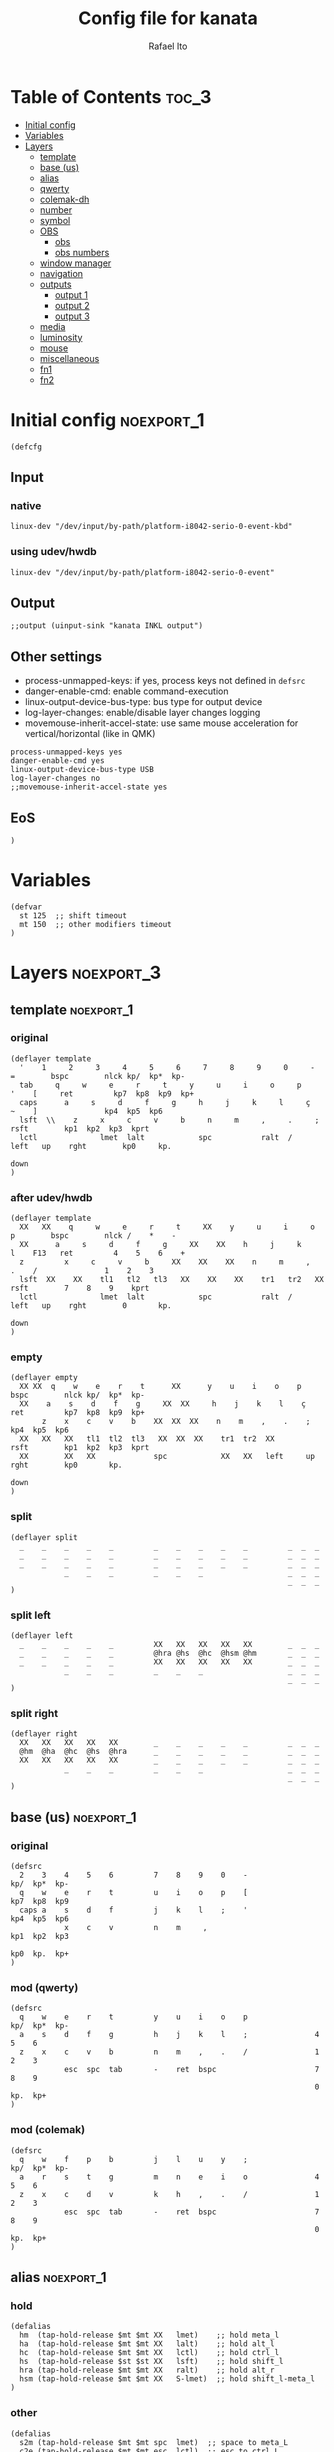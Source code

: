 #+TITLE: Config file for kanata
#+AUTHOR: Rafael Ito
#+PROPERTY: header-args :tangle kanata.kbd
#+DESCRIPTION: config file for kanata
#+STARTUP: showeverything
#+auto_tangle: t

* Table of Contents :toc_3:
- [[#initial-config][Initial config]]
- [[#variables][Variables]]
- [[#layers][Layers]]
  - [[#template][template]]
  - [[#base-us][base (us)]]
  - [[#alias][alias]]
  - [[#qwerty][qwerty]]
  - [[#colemak-dh][colemak-dh]]
  - [[#number][number]]
  - [[#symbol][symbol]]
  - [[#obs][OBS]]
    - [[#obs-1][obs]]
    - [[#obs-numbers][obs numbers]]
  - [[#window-manager][window manager]]
  - [[#navigation][navigation]]
  - [[#outputs][outputs]]
    - [[#output-1][output 1]]
    - [[#output-2][output 2]]
    - [[#output-3][output 3]]
  - [[#media][media]]
  - [[#luminosity][luminosity]]
  - [[#mouse][mouse]]
  - [[#miscellaneous][miscellaneous]]
  - [[#fn1][fn1]]
  - [[#fn2][fn2]]

* Initial config :noexport_1:
#+begin_src kbd
(defcfg
#+end_src
** Input
*** native
#+begin_src kbd :tangle no
  linux-dev "/dev/input/by-path/platform-i8042-serio-0-event-kbd"
#+end_src
*** using udev/hwdb
#+begin_src kbd
  linux-dev "/dev/input/by-path/platform-i8042-serio-0-event"
#+end_src
** Output
#+begin_src kbd
  ;;output (uinput-sink "kanata INKL output")
#+end_src
** Other settings
- process-unmapped-keys: if yes, process keys not defined in =defsrc=
- danger-enable-cmd: enable command-execution
- linux-output-device-bus-type: bus type for output device
- log-layer-changes: enable/disable layer changes logging
- movemouse-inherit-accel-state: use same mouse acceleration for vertical/horizontal (like in QMK)
#+begin_src kbd
  process-unmapped-keys yes
  danger-enable-cmd yes
  linux-output-device-bus-type USB
  log-layer-changes no
  ;;movemouse-inherit-accel-state yes
#+end_src
** EoS
#+begin_src kbd
)
#+end_src
* Variables
#+begin_src kbd
(defvar
  st 125  ;; shift timeout
  mt 150  ;; other modifiers timeout
)
#+end_src
* Layers :noexport_3:
** template :noexport_1:
*** original
#+begin_src kbd :tangle no
(deflayer template
  '    1     2     3     4     5     6     7     8     9     0     -    =        bspc        nlck kp/  kp*  kp-
  tab     q     w     e     r     t     y     u     i     o     p     '    [     ret         kp7  kp8  kp9  kp+
  caps      a     s     d     f     g     h     j     k     l     ç     ~    ]               kp4  kp5  kp6
  lsft  \\    z     x     c     v     b     n     m     ,     .     ;            rsft        kp1  kp2  kp3  kprt
  lctl              lmet  lalt            spc           ralt  /     left   up    rght        kp0     kp.
                                                                           down
)
#+end_src
*** after udev/hwdb
#+begin_src kbd :tangle no
(deflayer template
  XX   XX    q     w     e     r     t     XX    y     u     i     o    p        bspc        nlck /    *    -
  XX      a     s     d     f     g     XX    XX    h     j     k     l    F13   ret         4    5    6    +
  z         x     c     v     b     XX    XX    XX    n     m     ,     .    /               1    2    3
  lsft  XX    XX    tl1   tl2   tl3   XX    XX    XX    tr1   tr2   XX           rsft        7    8    9    kprt
  lctl              lmet  lalt            spc           ralt  /     left   up    rght        0       kp.
                                                                           down
)
#+end_src
*** empty
#+begin_src kbd :tangle no
(deflayer empty
  XX XX  q    w    e    r    t      XX      y    u    i    o    p       bspc        nlck kp/  kp*  kp-
  XX    a    s    d    f    g     XX  XX     h    j    k    l    ç      ret         kp7  kp8  kp9  kp+
       z    x    c    v    b    XX  XX  XX    n    m    ,    .    ;                 kp4  kp5  kp6
  XX   XX   XX   tl1  tl2  tl3   XX  XX  XX    tr1  tr2  XX             rsft        kp1  kp2  kp3  kprt
  XX        XX   XX             spc            XX   XX   left     up    rght        kp0       kp.
                                                                        down
)
#+end_src
*** split
#+begin_src kbd :tangle no
(deflayer split
  _    _    _    _    _         _    _    _    _    _         _  _  _
  _    _    _    _    _         _    _    _    _    _         _  _  _
  _    _    _    _    _         _    _    _    _    _         _  _  _
            _    _    _         _    _    _                   _  _  _
                                                              _  _  _
)
#+end_src
*** split left
#+begin_src kbd :tangle no
(deflayer left
  _    _    _    _    _         XX   XX   XX   XX   XX        _  _  _
  _    _    _    _    _         @hra @hs  @hc  @hsm @hm       _  _  _
  _    _    _    _    _         XX   XX   XX   XX   XX        _  _  _
            _    _    _         _    _    _                   _  _  _
                                                              _  _  _
)
#+end_src
*** split right
#+begin_src kbd :tangle no
(deflayer right
  XX   XX   XX   XX   XX        _    _    _    _    _         _  _  _
  @hm  @ha  @hc  @hs  @hra      _    _    _    _    _         _  _  _
  XX   XX   XX   XX   XX        _    _    _    _    _         _  _  _
            _    _    _         _    _    _                   _  _  _
                                                              _  _  _
)
#+end_src
** base (us) :noexport_1:
*** original
#+begin_src kbd :tangle no
(defsrc
  2    3    4    5    6         7    8    9    0    -               kp/  kp*  kp-
  q    w    e    r    t         u    i    o    p    [               kp7  kp8  kp9
  caps a    s    d    f         j    k    l    ;    '               kp4  kp5  kp6
            x    c    v         n    m     ,                        kp1  kp2  kp3
                                                                    kp0  kp.  kp+
)
#+end_src
*** mod (qwerty)
#+begin_src kbd :tangle no
(defsrc
  q    w    e    r    t         y    u    i    o    p               kp/  kp*  kp-
  a    s    d    f    g         h    j    k    l    ;               4    5    6
  z    x    c    v    b         n    m    ,    .    /               1    2    3
            esc  spc  tab       -    ret  bspc                      7    8    9
                                                                    0    kp.  kp+
)
#+end_src
*** mod (colemak)
#+begin_src kbd
(defsrc
  q    w    f    p    b         j    l    u    y    ;               kp/  kp*  kp-
  a    r    s    t    g         m    n    e    i    o               4    5    6
  z    x    c    d    v         k    h    ,    .    /               1    2    3
            esc  spc  tab       -    ret  bspc                      7    8    9
                                                                    0    kp.  kp+
)
#+end_src
** alias :noexport_1:
*** hold
#+begin_src kbd
(defalias
  hm  (tap-hold-release $mt $mt XX   lmet)    ;; hold meta_l
  ha  (tap-hold-release $mt $mt XX   lalt)    ;; hold alt_l
  hc  (tap-hold-release $mt $mt XX   lctl)    ;; hold ctrl_l
  hs  (tap-hold-release $st $st XX   lsft)    ;; hold shift_l
  hra (tap-hold-release $mt $mt XX   ralt)    ;; hold alt_r
  hsm (tap-hold-release $mt $mt XX   S-lmet)  ;; hold shift_l-meta_l
)
#+end_src
*** other
#+begin_src kbd
(defalias
  s2m (tap-hold-release $mt $mt spc  lmet)  ;; space to meta_L
  c2e (tap-hold-release $mt $mt esc  lctl)  ;; esc to ctrl_L (caps2esc)
)
#+end_src
*** layers
#+begin_src kbd
(defalias
  ;; thumbs
  nav (tap-hold-release $mt $mt esc  (layer-toggle navigation))
  num (tap-hold-release $mt $mt ret  (layer-toggle number))
  sym (tap-hold-release $mt $mt bspc (layer-toggle symbol))
  wm  (tap-hold-release $mt $mt spc  (layer-toggle window-manager))
  mou (tap-hold-release $mt $mt tab  (layer-toggle mouse))

  ;; colemak-dh
  msc (tap-hold-release $mt $mt w (layer-toggle misc))
  med (tap-hold-release $mt $mt f (layer-toggle media))
  lum (tap-hold-release $mt $mt z (layer-toggle luminosity))
  fn1 (tap-hold-release $mt $mt k (layer-toggle function-keys-1))
  fn2 (tap-hold-release $mt $mt v (layer-toggle function-keys-2))

  ;; qwerty
  qmd (tap-hold-release $mt $mt e (layer-toggle media))
  qlm (tap-hold-release $mt $mt z (layer-toggle luminosity))
  qf1 (tap-hold-release $mt $mt n (layer-toggle function-keys-1))
  qf2 (tap-hold-release $mt $mt b (layer-toggle function-keys-2))
)
#+end_src
** qwerty :noexport_1:
#+begin_src kbd :tangle no
(deflayer qwerty
  q    w    @qmd r    t         y    u    i    o    p         /  *  -
  @mqa @mqs @mqd @mqf @mqg      @mqh @mqj @mqk @mql @mq;      7  8  9
  @qlm x    c    v    @qf2      @qf1 m    ,    .    /         4  5  6
            @nav @wm  @mou      XX   @num @sym                1  2  3
                                                              0  .  +
)
#+end_src
*** alias
**** left hand
#+begin_src kbd
(defalias
  ;; miryoku qwerty
  mqa (tap-hold-release $mt $mt a lmet)  ;; a to meta_L
  mqs (tap-hold-release $mt $mt s lalt)  ;; s to alt_L
  mqd (tap-hold-release $mt $mt d lctl)  ;; d to ctrl_L
  mqf (tap-hold-release $st $st f lsft)  ;; f to shift_L
  mqg (tap-hold-release $mt $mt g ralt)  ;; g to alt_R
)
#+end_src
**** right hand
#+begin_src kbd
(defalias
  ;; miryoku qwerty
  mqh (tap-hold-release $mt $mt h    ralt)    ;; h to alt_R
  mqj (tap-hold-release $st $st j    lsft)    ;; j to shift_L
  mqk (tap-hold-release $mt $mt k    lctl)    ;; k to ctrl_R
  mql (tap-hold-release $mt $mt l    S-lmet)  ;; l to shift_L-meta_L
  mq; (tap-hold-release $mt $mt f13  lmet)    ;; semicolon to meta_L
)
#+end_src
** colemak-dh :noexport_1:
#+begin_src kbd
(deflayer colemak
  q    @msc @med p    b         j    l    u    y    f13       _  _  _
  @mka @mkr @mks @mkt @mkg      @mkm @mkn @mke @mki @mko      _  _  _
  @lum x    c    d    @fn2      @fn1 h    ,    .    /         _  _  _
            @nav @wm  @mou      XX   @num @sym                _  _  _
                                                              _  _  _
)
#+end_src
*** alias
**** left hand
#+begin_src kbd
(defalias
  ;; miryoku colemak-dh
  mka (tap-hold-release $mt $mt a lmet)  ;; a to meta_L
  mkr (tap-hold-release $mt $mt r lalt)  ;; r to alt_L
  mks (tap-hold-release $mt $mt s lctl)  ;; s to ctrl_L
  mkt (tap-hold-release $st $st t lsft)  ;; t to shift_L
  mkg (tap-hold-release $mt $mt g ralt)  ;; g to alt_R
)
#+end_src
**** right hand
#+begin_src kbd
(defalias
  ;; miryoku colemak-dh
  mkm (tap-hold-release $mt $mt m (layer-toggle out3))
  mkn (tap-hold-release $st $st n lsft)   ;; n to shift_L
  mke (tap-hold-release $mt $mt e lctl)   ;; e to ctrl_R
  mki (tap-hold-release $mt $mt i (layer-toggle out2))
  mko (tap-hold-release $mt $mt o (layer-toggle out1))
)
#+end_src
** number :noexport_1:
#+begin_src kbd
(deflayer number
  [    4    5    6    ]         XX   @vp1 @vp2 @vp3 @vp4      _  _  _
  @:   1    2    3    -         @mo3 @hs  @hc  @mo2 @mo1      _  _  _
  @~   7    8    9    +         XX   spc  ,    .    /         _  _  _
            @t2n 0    =         _    _    _                   _  _  _
                                                              _  _  _
)
#+end_src
*** alias
#+begin_src kbd
(defalias
  t2n (tap-hold-release $mt $mt tab (layer-toggle navigation))  ;; tab to nav layer
  : S-;  ;; colon
  ~ S-grave
  ;;!!! FIX ME !!!
  mo1 (tap-hold-release $mt $mt XX (multi lctl lmet))       ;; move container to ws 0~9
  mo2 (tap-hold-release $mt $mt XX (multi lctl lsft lmet))  ;; move container to ws 10~19
  mo3 (tap-hold-release $mt $mt XX (multi lctl ralt))       ;; move container to ws 20~29
  ;;!!! FIX ME !!!

  vp1 M-A-1  ;; connect to VPN #1: La Casa Nostra
  vp2 M-A-2  ;; connect to VPN #2: Unicamp
  vp3 M-A-3  ;; connect to VPN #3: LBiC
  vp4 M-A-4  ;; connect to VPN #4: Samsung
)
#+end_src
** symbol :noexport_1:
#+begin_src kbd
(deflayer symbol
  @{   @$   @%   @^   @}        @emo @{   vold volu @}        _  _  _
  ;    @!   @@   @#   @_        @hra @hal @had @hau @har      _  _  _
  grv  @&   @*   @lp  \         spc  XX   XX   XX   XX        _  _  _
            _    @rp  @|        _    XX   XX                  _  _  _
                                                              _  _  _
)
#+end_src
*** alias
#+begin_src kbd
(defalias
  ;; shifted numbers
  !   S-1    ;; exclamation
  @   S-2    ;; at sign
  #   S-3    ;; hash (number sign)
  $   S-4    ;; dollar
  %   S-5    ;; percent
  ^   S-6    ;; caret (circumflex)
  &   S-7    ;; ampersand
  ,*  S-8    ;; asterisk
  lp  S-9    ;; left  parenthesis
  rp  S-0    ;; right parenthesis

  ;; misc
  {  S-[     ;; left  curly bracket
  }  S-]     ;; right curly bracket
  _   S--    ;; underscore
  |   S-\    ;; vertical bar
  emo A-C-e  ;; launch Emote emoji picker

  ;; one-hand arrows
  hal (tap-hold-release $mt $mt left lsft)  ;; hold for mod / arrow left
  had (tap-hold-release $mt $mt down rctl)  ;; hold for mod / arrow down
  hau (tap-hold-release $mt $mt up   lalt)  ;; hold for mod / arrow up
  har (tap-hold-release $mt $mt rght lmet)  ;; hold for mod / arrow right
)
#+end_src
** OBS
*** obs
#+begin_src kbd
(deflayer obs
  @op1 @sc4 @sc5 @sc6 @rcd      XX   XX   XX   XX   XX        _  _  _
  @op0 @sc1 @sc2 @sc3 -         @hra @hs  @hc  @hsm @hm       _  _  _
  @op2 @sc7 @sc8 @sc9 +         XX   XX   XX   XX   XX        _  _  _
            up   down @onl      _    _    _                   _  _  _
                                                              _  _  _
)
#+end_src
*** obs numbers
#+begin_src kbd
(deflayer obs-num
  esc  4    5    6    XX        XX   XX   XX   XX   XX        _  _  _
  tab  1    2    3    -         @hra @hs  @hc  @hsm @hm       _  _  _
  z    7    8    9    +         XX   XX   XX   XX   XX        _  _  _
            @clk 0    _         _    _    _                   _  _  _
                                                              _  _  _
)
#+end_src
*** alias :noexport:
#+begin_src kbd
(defalias
  ;; outputs
  op0 S-A-f10  ;; OBS switch to output-0
  op1 S-A-f11  ;; OBS switch to output-1
  op2 S-A-f12  ;; OBS switch to output-2

  ;; scenes
  sc1 S-A-f1   ;; OBS switch to scene-1
  sc2 S-A-f2   ;; OBS switch to scene-2
  sc3 S-A-f3   ;; OBS switch to scene-3
  sc4 S-A-f4   ;; OBS switch to scene-4
  sc5 S-A-f5   ;; OBS switch to scene-5
  sc6 S-A-f6   ;; OBS switch to scene-6
  sc7 S-A-f7   ;; OBS switch to scene-7
  sc8 S-A-f8   ;; OBS switch to scene-8
  sc9 S-A-f9   ;; OBS switch to scene-9

  bs  XX        ;; @TBD: black screen
  rcd S-A-f14   ;; OBS toggle recording

  ;; activate layer for OBS numbers
  onl (tap-hold-release $mt $mt XX (layer-toggle obs-num))
  ;; activate base layer (Colemak-DH)
  clk (layer-toggle colemak)
)
#+end_src
** window manager :noexport_1:
#+begin_src kbd
(deflayer window-manager
  @klw @klt @fsc @lck @spw      @spp @ofl @wsn @wsp @ofr      _  _  _
  @e2m @res @flt @ter @spy      @spt @wfl @wfd @wfu @wfr      _  _  _
  @spl @emx @cpy @pst @sps      @spu @spa @sp1 @sp2 @sp3      _  _  _
            _    XX   _         _    @rof @emc                _  _  _
                                                              _  _  _
)
#+end_src
*** alias
**** left hand
#+begin_src kbd
(defalias
  klw A-M-q   ;; kill window
  klt A-M-w   ;; kill tab
  fsc A-M-f   ;; fullscreen
  lck M-home  ;; i3/sway mode_system

  e2m (tap-hold-release $mt $mt ret   lmet)  ;; enter to left meta
  res (tap-hold-release $mt $mt A-M-r lalt)  ;; i3/sway resize container
  flt (tap-hold-release $mt $mt A-M-d lctl)  ;; i3/sway floating mode
  ter (tap-hold-release $mt $mt A-M-t lsft)  ;; open terminal
  spy (tap-hold-release $mt $mt M-g   ralt)  ;; scratchpad YouTube Music

  spl A-M-z  ;; i3/sway toggle horizontal/vertical orientation split
  emx f16    ;; Emacs M-x --> redirected with xremap
  cpy f17    ;; copy --> redirected with xremap
  pst f18    ;; paste --> redirected with xremap

  spw M-b  ;; scratchpad WhatsApp
  sps M-v  ;; scratchpad scrcpy
)
#+end_src
**** right hand
#+begin_src kbd
(defalias
  ofl S-RM-left   ;; focus output left
  wsn S-RM-down   ;; focus workspace next
  wsp S-RM-up     ;; focus workspace previous
  ofr S-RM-right  ;; focus output right

  wfl M-left   ;; focus window left
  wfd M-down   ;; focus window down
  wfu M-up     ;; focus window up
  wfr M-right  ;; focus window right

  sp1 M-,  ;; scratchpad temp #1
  sp2 M-.  ;; scratchpad temp #2
  sp3 M-/  ;; scratchpad temp #3

  spa M-h  ;; scratchpad agenda
  spp M-j  ;; scratchpad python
  spt M-m  ;; scratchpad terminal
  spu M-k  ;; scratchpad Keymapp

  rof M-ret  ;; open rofi (application launcher)
  emc A-C-l  ;; launch emacsclient
)
#+end_src
** navigation :noexport_1:
#+begin_src kbd
(deflayer navigation
  XX   4    5    6    XX        @cw  @ps  home end  XX        _  _  _
  @ren @hn1 @hn2 @hn3 @hra      caps left down up   rght      _  _  _
  @obs 7    8    9    0         @key @pss pgdn pgup XX        _  _  _
            _    _    _         _    _    del                 _  _  _
                                                              _  _  _
)
#+end_src
*** alias
#+begin_src kbd
(defalias
  cw (caps-word 2000)  ;; Caps WORD
  ps  prnt             ;; PrintScreen
  pss S-prnt           ;; Shift-PrintScreen
  key A-C-k            ;; launch screenkey
  ren (tap-hold-release $mt $mt f2 lmet) ;; rename (F2) to meta_l
  obs (tap-hold-release $mt $mt XX (layer-toggle obs))  ;; OBS recording layer

  ;; one-hand numbers
  hn1  (tap-hold-release $mt $mt 1 lalt)  ;; hold for mod / tap for number 1
  hn2  (tap-hold-release $mt $mt 2 lctl)  ;; hold for mod / tap for number 2
  hn3  (tap-hold-release $mt $mt 3 lsft)  ;; hold for mod / tap for number 3
)
#+end_src
** outputs
*** output 1
#+begin_src kbd
(deflayer out1
  XX   @w4  @w5  @w6  XX        XX   XX   XX   XX   XX        _  _  _
  XX   @w1  @w2  @w3  XX        XX   XX   XX   XX   XX        _  _  _
  XX   @w7  @w8  @w9  XX        XX   XX   XX   XX   XX        _  _  _
            _    @w0  _         _    lctl _                   _  _  _
                                                              _  _  _
)
#+end_src
*** output 2
#+begin_src kbd
(deflayer out2
  XX   @w14 @w15 @w16 XX        XX   XX   XX   XX   XX        _  _  _
  XX   @w11 @w12 @w13 XX        XX   XX   XX   XX   XX        _  _  _
  XX   @w17 @w18 @w19 XX        XX   XX   XX   XX   XX        _  _  _
            _    @w10 _         _    lctl _                   _  _  _
                                                              _  _  _
)
#+end_src
*** output 3
#+begin_src kbd
(deflayer out3
  XX   @w24 @w25 @w26 XX        XX   XX   XX   XX   XX        _  _  _
  XX   @w21 @w22 @w23 XX        XX   XX   XX   XX   XX        _  _  _
  XX   @w27 @w28 @w29 XX        XX   XX   XX   XX   XX        _  _  _
            _    @w20 _         _    lctl _                   _  _  _
                                                              _  _  _
)
#+end_src
*** alias :noexport:
#+begin_src kbd
(defalias
  ;; output 1
  w0  M-0  ;; focus workspace 0
  w1  M-1  ;; focus workspace 1
  w2  M-2  ;; focus workspace 2
  w3  M-3  ;; focus workspace 3
  w4  M-4  ;; focus workspace 4
  w5  M-5  ;; focus workspace 5
  w6  M-6  ;; focus workspace 6
  w7  M-7  ;; focus workspace 7
  w8  M-8  ;; focus workspace 8
  w9  M-9  ;; focus workspace 9

  ;; output 2
  w10 S-M-0  ;; focus workspace 10
  w11 S-M-1  ;; focus workspace 11
  w12 S-M-2  ;; focus workspace 12
  w13 S-M-3  ;; focus workspace 13
  w14 S-M-4  ;; focus workspace 14
  w15 S-M-5  ;; focus workspace 15
  w16 S-M-6  ;; focus workspace 16
  w17 S-M-7  ;; focus workspace 17
  w18 S-M-8  ;; focus workspace 18
  w19 S-M-9  ;; focus workspace 19

  ;; output 3
  w20 RM-0  ;; focus workspace 20
  w21 RM-1  ;; focus workspace 21
  w22 RM-2  ;; focus workspace 22
  w23 RM-3  ;; focus workspace 23
  w24 RM-4  ;; focus workspace 24
  w25 RM-5  ;; focus workspace 25
  w26 RM-6  ;; focus workspace 26
  w27 RM-7  ;; focus workspace 27
  w28 RM-8  ;; focus workspace 28
  w29 RM-9  ;; focus workspace 29
)
#+end_src
** media :noexport_1:
#+begin_src kbd
(deflayer media
  XX   @vdc XX   @vuc XX        @mm  XX   @mdc @muc XX        _  _  _
  @hpp @hsp @hc  @hsn @hra      @pp  @sp  @vdc @vuc @sn       _  _  _
  XX   XX   XX   XX   XX        @vm  XX   @vdf @vuf XX        _  _  _
            @v00 @v25 @v50      _    @v75 @v99                _  _  _
                                                              _  _  _
)
#+end_src
*** alias
#+begin_src kbd
(defalias
  vdc vold     ;; volume down (coarse)
  vuc volu     ;; volume up (coarse)
  vdf f15      ;; volume down (fine)
  vuf C-f15    ;; volume up (fine)
  vm  mute     ;; mute volume

  mdc f14      ;; microphone down (coarse)
  muc C-f14    ;; microphone up (coarse)
  mdf S-f14    ;; microphone down (fine)
  muf C-S-f14  ;; microphone up (fine)
  mm  M-S-f14  ;; mute microphone

  sp  prev     ;; song previous
  sn  next     ;; song next
  pp  pp       ;; song play/pause

  ;; one-hand media ctl
  hpp (tap-hold-release $mt $mt pp lalt)    ;; hold for mod / song play/pause
  hsp (tap-hold-release $mt $mt prev lmet)  ;; hold for mod / song previous
  hsn (tap-hold-release $mt $mt next lalt)  ;; hold for mod / song next

  ;; set volume to specific values
  v00 (multi f15 esc  reverse-release-order)  ;; set volume to 0 %
  v25 (multi f15 spc  reverse-release-order)  ;; set volume to 25 %
  v50 (multi f15 tab  reverse-release-order)  ;; set volume to 50 %
  v75 (multi f15 ret  reverse-release-order)  ;; set volume to 75 %
  v99 (multi f15 bspc reverse-release-order)  ;; set volume to 100 %
)
#+end_src
** luminosity :noexport_1:
#+begin_src kbd
(deflayer luminosity
            _    _    _         _    XX   XX                  _  _  _
  XX   XX   XX   XX   XX        @loo @lsd @ugd @ugu @lsu      _  _  _
  @hm  @ha  @hbd @hbu @hra      @goo @gmd @bnd @bnu @gmu      _  _  _
  XX   XX   XX   XX   XX        @ooo @opd @bld @blu @opu      _  _  _
                                                              _  _  _
)
#+end_src
*** alias
#+begin_src kbd
(defalias
  ;; brightness
  bnd brdn  ;; brightness down
  bnu brup  ;; brightness up

  ;; gamma
  gmd XX  ;; gamma down
  gmu XX  ;; gamma up
  goo XX  ;; gamma on/off

  ;; underglow
  ugd XX  ;; underglow down
  ugu XX  ;; underglow up
  uoo XX  ;; underglow on/off

  ;; LED strip
  lsd XX  ;; LED strip down
  lsu XX  ;; LED strip up
  loo XX  ;; LED strip on/off

  ;; backlit
  ;;bld KeyKbdIllumUp      ;; backlit up
  ;;blu KeyKbdIllumDown    ;; backlit down
  ;;boo KeyKbdIllumToggle  ;; backlit on/off
  bld blup  ;; backlit up
  blu bldn  ;; backlit down
  ;;boo 230 (?)  ;; backlit on/off

  ;; opacity
  opd f19    ;; opacity down
  opu C-f19  ;; opacity up
  ooo M-f19  ;; opacity on/off

  ;; one-hand brightness ctl
  hbd (tap-hold-release $mt $mt brdn lsft)  ;; hold for mod / brightness down
  hbu (tap-hold-release $mt $mt brup lctl)  ;; hold for mod / brightness down
)
#+end_src
** mouse :noexport_1:
#+begin_src kbd
(deflayer mouse
  XX   XX   XX   XX   XX        XX   XX   @mbm XX   XX        _  _  _
  @hm  @ha  @hc  @hs  @hra      XX   @mcl @mcd @mcu @mcr      _  _  _
  XX   XX   XX   XX   XX        XX   @mwl @mwd @mwu @mwr      _  _  _
            _    _    XX        _    @mbl @mbr                _  _  _
                                                              _  _  _
)
#+end_src
*** alias
#+begin_src kbd
(defalias
  ;; cursor navigation
  mcl kp4  ;; mouse cursor left
  mcd kp2  ;; mouse cursor down
  mcu kp8  ;; mouse cursor up
  mcr kp6  ;; mouse cursor right

  ;; mouse wheel
  mwu kp1  ;; mouse wheel up    (button4)
  mwd kp3  ;; mouse wheel down  (button5)
  mwr kp5  ;; mouse wheel right (button6)
  mwl kp7  ;; mouse wheel left  (button7)

  ;; mouse clicks
  mbl kp/  ;; left button click   (button1)
  mbm kp*  ;; middle button click (button2)
  mbr kp-  ;; right button click  (button3)
)
#+end_src
** miscellaneous :noexport_1:
#+begin_src kbd
(deflayer misc
  _    _    _    @cyp _         _    @me2 @me3 @cyy _         _  _  _
  @sla @cyr @mst @mnh @mca      _    @me1 @cye @mid @slo      _  _  _
  _    _    @mzc @mpn _         _    @mnm _    _    _         _  _  _
            _    _    _         _    _    _                   _  _  _
                                                              _  _  _
)
#+end_src
*** alias
#+begin_src kbd
(defalias
  ;; superscript letters
  sla RA-a  ;; ª
  slo RA-o  ;; º

  ;; currency
  cyp RA-p  ;; £/GBP sterling
  cye RA-e  ;; €/EUR euro
  cyr RA-r  ;; ₽/RUB ruble
  cyy RA-y  ;; ￥/JPY yen

  ;; macro
  mst RA-s  ;; street
  mnh RA-t  ;; neighborhood
  mca RA-g  ;; address complement
  mzc RA-c  ;; zip code
  mpn RA-d  ;; phone number
  ;;----------
  mnm RA-h  ;; name
  me1 RA-n  ;; email #1: personal
  me2 RA-l  ;; email #2: Unicamp/DAC
  me3 RA-u  ;; email #3: Unicamp/Recod
  mid RA-i  ;; ID number
)
#+end_src
** fn1 :noexport_1:
#+begin_src kbd
(deflayer function-keys-1
  f11  f4   f5   f6   XX        XX   XX   XX   XX   XX        _  _  _
  f10  f1   f2   f3   XX        @hra @hs  @hc  @hsm @hm       _  _  _
  f12  f7   f8   f9   XX        XX   XX   XX   XX   XX        _  _  _
            _    _    _         _    _    _                   _  _  _
                                                              _  _  _
)
#+end_src
** fn2 :noexport_1:
#+begin_src kbd
(deflayer function-keys-2
  XX   XX   XX   XX   XX        XX   f17  f18  f19  f20       _  _  _
  @hm  @ha  @hc  @hs  @hra      XX   f13  f14  f15  f16       _  _  _
  XX   XX   XX   XX   XX        XX   f21  f22  f23  f24       _  _  _
            _    _    _         _    _    _                   _  _  _
                                                              _  _  _
)
#+end_src
